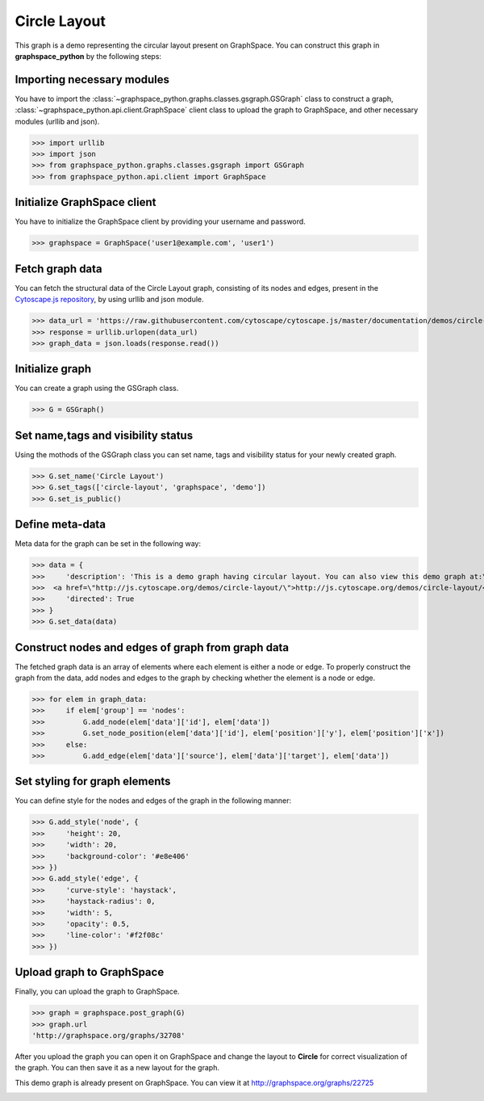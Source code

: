 Circle Layout
=============

This graph is a demo representing the circular layout present on GraphSpace.
You can construct this graph in **graphspace_python** by the following steps:

Importing necessary modules
^^^^^^^^^^^^^^^^^^^^^^^^^^^

You have to import the :class:`~graphspace_python.graphs.classes.gsgraph.GSGraph`
class to construct a graph, :class:`~graphspace_python.api.client.GraphSpace` client
class to upload the graph to GraphSpace, and other necessary modules (urllib and json).

>>> import urllib
>>> import json
>>> from graphspace_python.graphs.classes.gsgraph import GSGraph
>>> from graphspace_python.api.client import GraphSpace

Initialize GraphSpace client
^^^^^^^^^^^^^^^^^^^^^^^^^^^^

You have to initialize the GraphSpace client by providing your username and password.

>>> graphspace = GraphSpace('user1@example.com', 'user1')

Fetch graph data
^^^^^^^^^^^^^^^^

You can fetch the structural data of the Circle Layout graph, consisting of its nodes
and edges, present in the `Cytoscape.js repository <https://github.com/cytoscape/
cytoscape.js/blob/master/documentation/demos/circle-layout/data.json>`_, by using
urllib and json module.

>>> data_url = 'https://raw.githubusercontent.com/cytoscape/cytoscape.js/master/documentation/demos/circle-layout/data.json'
>>> response = urllib.urlopen(data_url)
>>> graph_data = json.loads(response.read())

Initialize graph
^^^^^^^^^^^^^^^^

You can create a graph using the GSGraph class.

>>> G = GSGraph()

Set name,tags and visibility status
^^^^^^^^^^^^^^^^^^^^^^^^^^^^^^^^^^^

Using the mothods of the GSGraph class you can set name, tags and visibility status
for your newly created graph.

>>> G.set_name('Circle Layout')
>>> G.set_tags(['circle-layout', 'graphspace', 'demo'])
>>> G.set_is_public()

Define meta-data
^^^^^^^^^^^^^^^^

Meta data for the graph can be set in the following way:

>>> data = {
>>>     'description': 'This is a demo graph having circular layout. You can also view this demo graph at:\
>>>  <a href=\"http://js.cytoscape.org/demos/circle-layout/\">http://js.cytoscape.org/demos/circle-layout/</a>',
>>>     'directed': True
>>> }
>>> G.set_data(data)

Construct nodes and edges of graph from graph data
^^^^^^^^^^^^^^^^^^^^^^^^^^^^^^^^^^^^^^^^^^^^^^^^^^

The fetched graph data is an array of elements where each element is either a node
or edge. To properly construct the graph from the data, add nodes and edges to the
graph by checking whether the element is a node or edge.

>>> for elem in graph_data:
>>>     if elem['group'] == 'nodes':
>>>         G.add_node(elem['data']['id'], elem['data'])
>>>         G.set_node_position(elem['data']['id'], elem['position']['y'], elem['position']['x'])
>>>     else:
>>>         G.add_edge(elem['data']['source'], elem['data']['target'], elem['data'])

Set styling for graph elements
^^^^^^^^^^^^^^^^^^^^^^^^^^^^^^

You can define style for the nodes and edges of the graph in the following manner:

>>> G.add_style('node', {
>>>     'height': 20,
>>>     'width': 20,
>>>     'background-color': '#e8e406'
>>> })
>>> G.add_style('edge', {
>>>     'curve-style': 'haystack',
>>>     'haystack-radius': 0,
>>>     'width': 5,
>>>     'opacity': 0.5,
>>>     'line-color': '#f2f08c'
>>> })

Upload graph to GraphSpace
^^^^^^^^^^^^^^^^^^^^^^^^^^

Finally, you can upload the graph to GraphSpace.

>>> graph = graphspace.post_graph(G)
>>> graph.url
'http://graphspace.org/graphs/32708'

After you upload the graph you can open it on GraphSpace and change the layout to
**Circle** for correct visualization of the graph. You can then save it as a new
layout for the graph.

This demo graph is already present on GraphSpace. You can view it at
`http://graphspace.org/graphs/22725 <http://graphspace.org/graphs/22725>`_

.. image:: images/circle-full.png

